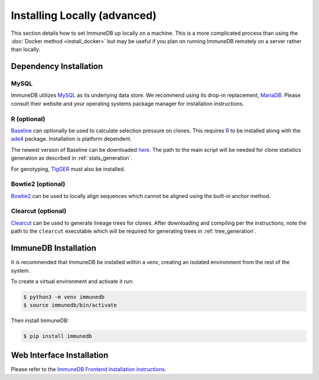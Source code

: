 Installing Locally (advanced)
*****************************
This section details how to set ImmuneDB up locally on a machine.  This is a
more complicated process than using the :doc:`Docker method <install_docker>`
but may be useful if you plan on running ImmuneDB remotely on a server rather
than locally.

Dependency Installation
=======================

MySQL
-----
ImmuneDB utilizes `MySQL <http://mysql.com>`_ as its underlying data store.  We
recommend using its drop-in replacement, `MariaDB <http://mariadb.org>`_.
Please consult their website and your operating systems package manager for
installation instructions.

R (optional)
------------
`Baseline <http://selection.med.yale.edu/baseline>`_ can optionally be used to
calculate selection pressure on clones.  This requires `R
<http://www.r-project.org>`_ to be installed along with the `ade4
<http://cran.r-project.org/web/pack:ges/ade4/index.html>`_ package.
Installation is platform dependent.

The newest version of Baseline can be downloaded `here
<http://selection.med.yale.edu/baseline>`_.  The path to the main script will
be needed for clone statistics generation as described in
:ref:`stats_generation`.

For genotyping, `TIgGER <http://tigger.readthedocs.io>`_ must also be
installed.

Bowtie2 (optional)
------------------
`Bowtie2 <bowtie-bio.sourceforge.net>`_ can be used to locally align sequences
which cannot be aligned using the built-in anchor method.

Clearcut (optional)
-------------------
`Clearcut <http://bioinformatics.hungry.com/clearcut>`_ can be used to generate
lineage trees for clones.  After downloading and compiling per the instructions,
note the path to the ``clearcut`` executable which will be required for
generating trees in :ref:`tree_generation`.

ImmuneDB Installation
=====================

It is recommended that ImmuneDB be installed within a `venv`, creating
an isolated environment from the rest of the system.

To create a virtual environment and activate it run:

.. code-block:: bash

    $ python3 -m venv immunedb
    $ source immunedb/bin/activate

Then install ImmuneDB:

.. code-block:: bash

    $ pip install immunedb

Web Interface Installation
==========================
Please refer to the `ImmuneDB Frontend installation instructions
<https://github.com/arosenfeld/immunedb-frontend#immunedb-frontend>`_.
